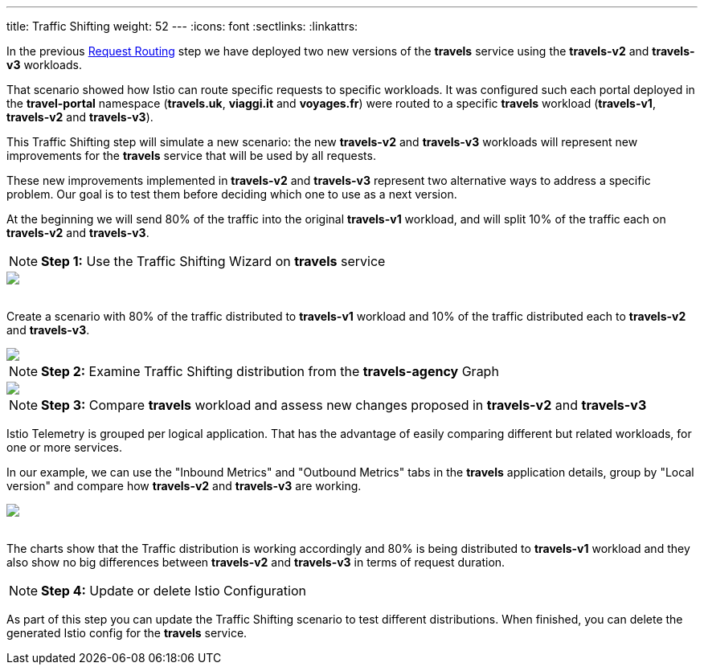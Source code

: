 ---
title: Traffic Shifting
weight: 52
---
:icons: font
:sectlinks:
:linkattrs:

In the previous link:../tutorial/#01-request-routing[Request Routing, window="_blank"] step we have deployed two new versions of the *travels* service using the *travels-v2* and *travels-v3* workloads.

That scenario showed how Istio can route specific requests to specific workloads. It was configured such each portal deployed in the *travel-portal* namespace (*travels.uk*, *viaggi.it* and *voyages.fr*) were routed to a specific *travels* workload (*travels-v1*, *travels-v2* and *travels-v3*).

This Traffic Shifting step will simulate a new scenario: the new *travels-v2* and *travels-v3* workloads will represent new improvements for the *travels* service that will be used by all requests.

These new improvements implemented in *travels-v2* and *travels-v3* represent two alternative ways to address a specific problem. Our goal is to test them before deciding which one to use as a next version.

At the beginning we will send 80% of the traffic into the original *travels-v1* workload, and will split 10% of the traffic each on *travels-v2* and *travels-v3*.

NOTE: *Step 1:* Use the Traffic Shifting Wizard on *travels* service

++++
<a class="image-popup-fit-height" href="/images/tutorial/05-03-traffic-shifting-action.png" title="Traffic Shifting Action">
    <img src="/images/tutorial/05-03-traffic-shifting-action.png" style="display:block;margin: 0 auto;" />
</a>
++++

{nbsp} +
Create a scenario with 80% of the traffic distributed to *travels-v1* workload and 10% of the traffic distributed each to *travels-v2* and *travels-v3*.

++++
<a class="image-popup-fit-height" href="/images/tutorial/05-03-split-traffic.png" title="Split Traffic">
    <img src="/images/tutorial/05-03-split-traffic.png" style="display:block;margin: 0 auto;" />
</a>
++++

NOTE: *Step 2:* Examine Traffic Shifting distribution from the *travels-agency* Graph

++++
<a class="image-popup-fit-height" href="/images/tutorial/05-03-travels-graph.png" title="Travels Graph">
    <img src="/images/tutorial/05-03-travels-graph.png" style="display:block;margin: 0 auto;" />
</a>
++++

NOTE: *Step 3:* Compare *travels* workload and assess new changes proposed in *travels-v2* and *travels-v3*

Istio Telemetry is grouped per logical application. That has the advantage of easily comparing different but related workloads, for one or more services.

In our example, we can use the "Inbound Metrics" and "Outbound Metrics" tabs in the *travels* application details, group by "Local version" and compare how *travels-v2* and *travels-v3* are working.

++++
<a class="image-popup-fit-height" href="/images/tutorial/05-03-compare-local-travels-version.png" title="Compare Travels Workloads">
    <img src="/images/tutorial/05-03-compare-local-travels-version.png" style="display:block;margin: 0 auto;" />
</a>
++++

{nbsp} +
The charts show that the Traffic distribution is working accordingly and 80% is being distributed to *travels-v1* workload and they also show no big differences between *travels-v2* and *travels-v3* in terms of request duration.

NOTE: *Step 4:* Update or delete Istio Configuration

As part of this step you can update the Traffic Shifting scenario to test different distributions. When finished, you can delete the generated Istio config for the *travels* service.

